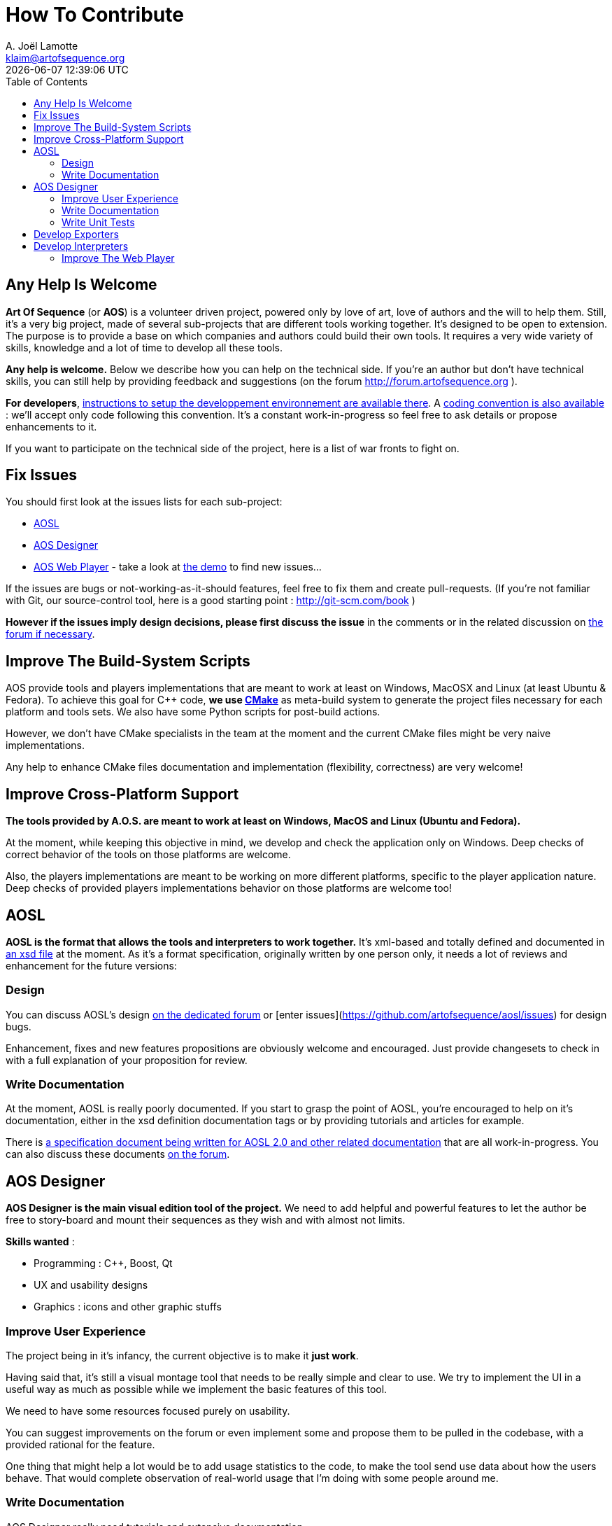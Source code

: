 # How To Contribute
A. Joël Lamotte <klaim@artofsequence.org>
{docdatetime}
:toc: left

## Any Help Is Welcome

**Art Of Sequence** (or **AOS**) is a volunteer driven project, powered only by love of art, love of authors and the will to help them.
Still, it's a very big project, made of several sub-projects that are different tools working together. 
It's designed to be open to extension. The purpose is to provide a base on which companies and authors could build their own tools. It requires a very wide variety of skills, knowledge and a lot of time to develop all these tools.

**Any help is welcome.** Below we describe how you can help on the technical side. If you're an author but don't have technical skills, you can still help by providing feedback and suggestions (on the forum http://forum.artofsequence.org ).

**For developers**, <<development-setup#,instructions to setup the developpement environnement are available there>>. A <<coding-standard#,coding convention is also available>> : we'll accept only code following this convention. It's a constant work-in-progress so feel free to ask details or propose enhancements to it.

If you want to participate on the technical side of the project, here is a list of war fronts to fight on.

## Fix Issues

You should first look at the issues lists for each sub-project:

 - https://github.com/artofsequence/aosl/issues[AOSL]
 - https://github.com/artofsequence/aos-designer/issues[AOS Designer]
 - https://github.com/artofsequence/aos-webplayer/issues[AOS Web Player] - take a look at http://demo.artofsequence.org[the demo] to find new issues...

If the issues are bugs or not-working-as-it-should features, feel free to fix them and create pull-requests. (If you're not familiar with Git, our source-control tool, here is a good starting point : http://git-scm.com/book )

**However if the issues imply design decisions, please first discuss the issue** in the comments or in the related discussion on http://forum.artofsequence.org[the forum if necessary].


## Improve The Build-System Scripts

AOS provide tools and players implementations that are meant to work at least on Windows, MacOSX and Linux (at least Ubuntu & Fedora).
To achieve this goal for C++ code, **we use http://www.cmake.org/[CMake]** as meta-build system to generate the project files necessary for each platform and tools sets. We also have some Python scripts for post-build actions.

However, we don't have CMake specialists in the team at the moment and the current CMake files might be very naive implementations.

Any help to enhance CMake files documentation and implementation (flexibility, correctness) are very welcome!

## Improve Cross-Platform Support

**The tools provided by A.O.S. are meant to work at least on Windows, MacOS and Linux (Ubuntu and Fedora).**

At the moment, while keeping this objective in mind, we develop and check the application only on Windows. 
Deep checks of correct behavior of the tools on those platforms are welcome.

Also, the players implementations are meant to be working on more different platforms, specific to the player application nature. Deep checks of provided players implementations behavior on those platforms are welcome too!

## AOSL

**AOSL is the format that allows the tools and interpreters to work together.** It's xml-based and totally defined and documented in http://artofsequence.org/aosl/[an xsd file] at the moment.
As it's a format specification, originally written by one person only, it needs a lot of reviews and enhancement for the future versions:

### Design

You can discuss AOSL's design http://forum.artofsequence.org/category/aosl[on the dedicated forum] or [enter issues](https://github.com/artofsequence/aosl/issues) for design bugs.

Enhancement, fixes and new features propositions are obviously welcome and encouraged. Just provide changesets to check in with a full explanation of your proposition for review.

### Write Documentation

At the moment, AOSL is really poorly documented. If you start to grasp the point of AOSL, you're encouraged to help on it's documentation, either in the xsd definition documentation tags or by providing tutorials and articles for example.

There is https://github.com/artofsequence/aosl/tree/feature/AOSL-2.0/docs[a specification document being written for AOSL 2.0 and other related documentation] that are all work-in-progress.
You can also discuss these documents http://forum.artofsequence.org/category/aosl[on the forum].

## AOS Designer

**AOS Designer is the main visual edition tool of the project.** We need to add helpful and powerful features to let the author be free to story-board and mount their sequences as they wish and with almost not limits.

**Skills wanted** :

 * Programming : C++, Boost, Qt
 * UX and usability designs
 * Graphics : icons and other graphic stuffs

### Improve User Experience

The project being in it's infancy, the current objective is to make it *just work*.

Having said that, it's still a visual montage tool that needs to be really simple and clear to use. We try to implement the UI in a useful way as much as possible while we implement the basic features of this tool. 

We need to have some resources focused purely on usability. 

You can suggest improvements on the forum or even implement some and propose them to be pulled in the codebase, with a provided rational for the feature.

One thing that might help a lot would be to add usage statistics to the code, to make the tool send use data about how the users behave. That would complete observation of real-world usage that I'm doing with some people around me.


### Write Documentation

AOS Designer really need tutorials and extensive documentation.

A wiki might be a good solution for such documentation (TODO?).

Another type of documentation is everything that is inside the tool itself. For example, tooltips and contextual information pages might help the users to figure what they should or can do at any moment.

Tutorials could be implemented in several ways : 

 * Tutorial sequences : sequences explaining how to use the tool and providing their own sources/project files, to help the user understand how to do something. I think it should be the preferred form because it would help "eating our own dog food" and it's a perfect case of explanation by desmonstration.
 * Textual tutorials : classic tutorial texts.

### Write Unit Tests

There is always missing unit tests in our C++ projects at the moment.
Any help on this front would be awesome.

## Develop Exporters

Exporters are tools that convert a story (an AOSL file) and it's resources (images, sounds, etc.) into another format.

The main exporter that will be provided with the tool will be an HTML/CSS/Javascript exporter, generating a folder with an html page, some Javscript and CSS files and a resources directory. This exporter is meant to be the simplest and provide a simple way to put the artist's sequences online, available on any platform with a decent browser.

However, this will not be enough. One of the purposes of AOS is to allow defining a Sequence, maybe making some variants, and exporting to several different targets.

There are two kind of targets : 

 * Interpreters : see the next section. Some exporters will just allow players to read specific optimized formats.
 * Final form : the web exporter exports the sequence in it's final form, the javascript interepreter will do the work of the player. We could also implement an executable from the Sequence description, for any platform. For example, one could develop an
 exporter generating an Android or iOS application, ready to be submitted for publication in the respective store.


## Develop Interpreters

There are two kind of interpreters :

 * Players reading AOSL files directly : those are the most flexible players. However they might suffer from performance problems on some platforms like embedded hardware (smartphones for example) because they need to parse XML, then interpret it, then gather associated media files before starting to show the story.
 * Players reading specific format : mostly for performance reasons, a binary format for some players might be necessary.

For binary formats, there is no official AOSL binary at the moment because it's meant to be extended: players can implement additional features to the language. When such a player-specific extension is used in a Sequence that is played in a player that don't know this extension, it's just ignored, like with HTML tags. 

Ideas of players that might be interesting to provide :

 - Flash player (implemented in AS3)
 - Android player
 - iOS player

### Improve The Web Player

The https://github.com/artofsequence/aos-webplayer[web player] is essentially a Javascript AOSL interpreter that allows to play a sequence in a web page. It's meant to be the default exporter of AOS Designer and will be the demonstration tool of the project.

You can see an work-in-progress example there: http://demo.artofsequence.org
